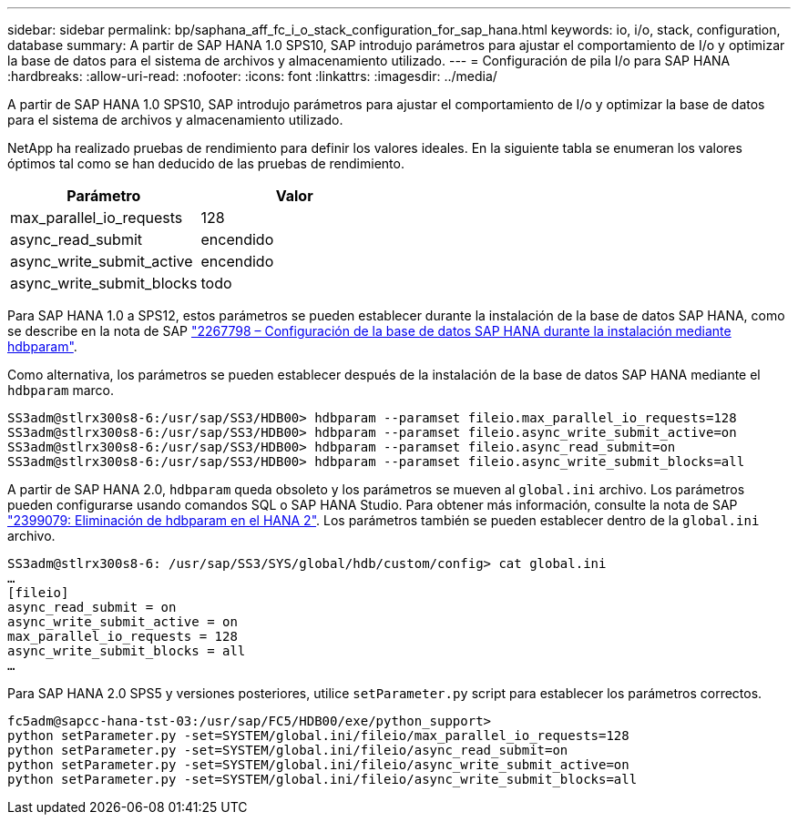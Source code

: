 ---
sidebar: sidebar 
permalink: bp/saphana_aff_fc_i_o_stack_configuration_for_sap_hana.html 
keywords: io, i/o, stack, configuration, database 
summary: A partir de SAP HANA 1.0 SPS10, SAP introdujo parámetros para ajustar el comportamiento de I/o y optimizar la base de datos para el sistema de archivos y almacenamiento utilizado. 
---
= Configuración de pila I/o para SAP HANA
:hardbreaks:
:allow-uri-read: 
:nofooter: 
:icons: font
:linkattrs: 
:imagesdir: ../media/


[role="lead"]
A partir de SAP HANA 1.0 SPS10, SAP introdujo parámetros para ajustar el comportamiento de I/o y optimizar la base de datos para el sistema de archivos y almacenamiento utilizado.

NetApp ha realizado pruebas de rendimiento para definir los valores ideales. En la siguiente tabla se enumeran los valores óptimos tal como se han deducido de las pruebas de rendimiento.

|===
| Parámetro | Valor 


| max_parallel_io_requests | 128 


| async_read_submit | encendido 


| async_write_submit_active | encendido 


| async_write_submit_blocks | todo 
|===
Para SAP HANA 1.0 a SPS12, estos parámetros se pueden establecer durante la instalación de la base de datos SAP HANA, como se describe en la nota de SAP https://launchpad.support.sap.com/["2267798 – Configuración de la base de datos SAP HANA durante la instalación mediante hdbparam"^].

Como alternativa, los parámetros se pueden establecer después de la instalación de la base de datos SAP HANA mediante el `hdbparam` marco.

....
SS3adm@stlrx300s8-6:/usr/sap/SS3/HDB00> hdbparam --paramset fileio.max_parallel_io_requests=128
SS3adm@stlrx300s8-6:/usr/sap/SS3/HDB00> hdbparam --paramset fileio.async_write_submit_active=on
SS3adm@stlrx300s8-6:/usr/sap/SS3/HDB00> hdbparam --paramset fileio.async_read_submit=on
SS3adm@stlrx300s8-6:/usr/sap/SS3/HDB00> hdbparam --paramset fileio.async_write_submit_blocks=all
....
A partir de SAP HANA 2.0, `hdbparam` queda obsoleto y los parámetros se mueven al `global.ini` archivo. Los parámetros pueden configurarse usando comandos SQL o SAP HANA Studio. Para obtener más información, consulte la nota de SAP https://launchpad.support.sap.com/["2399079: Eliminación de hdbparam en el HANA 2"^]. Los parámetros también se pueden establecer dentro de la `global.ini` archivo.

....
SS3adm@stlrx300s8-6: /usr/sap/SS3/SYS/global/hdb/custom/config> cat global.ini
…
[fileio]
async_read_submit = on
async_write_submit_active = on
max_parallel_io_requests = 128
async_write_submit_blocks = all
…
....
Para SAP HANA 2.0 SPS5 y versiones posteriores, utilice `setParameter.py` script para establecer los parámetros correctos.

....
fc5adm@sapcc-hana-tst-03:/usr/sap/FC5/HDB00/exe/python_support>
python setParameter.py -set=SYSTEM/global.ini/fileio/max_parallel_io_requests=128
python setParameter.py -set=SYSTEM/global.ini/fileio/async_read_submit=on
python setParameter.py -set=SYSTEM/global.ini/fileio/async_write_submit_active=on
python setParameter.py -set=SYSTEM/global.ini/fileio/async_write_submit_blocks=all
....